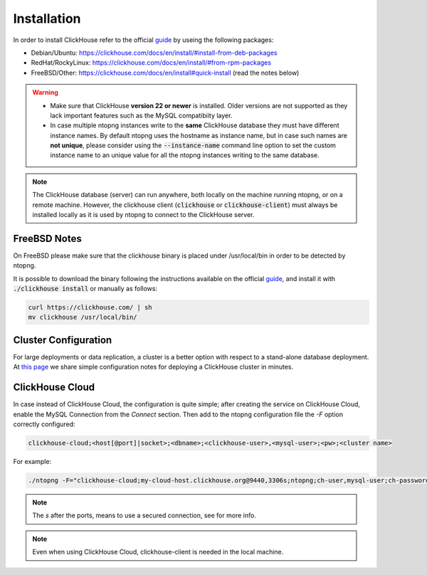 Installation
------------

In order to install ClickHouse refer to the official guide_ by useing the following packages:

- Debian/Ubuntu: https://clickhouse.com/docs/en/install/#install-from-deb-packages
- RedHat/RockyLinux: https://clickhouse.com/docs/en/install/#from-rpm-packages
- FreeBSD/Other: https://clickhouse.com/docs/en/install#quick-install (read the notes below)


.. _guide: https://clickhouse.com/docs/en/getting-started/quick-start/

.. warning::

   - Make sure that ClickHouse **version 22 or newer** is installed. Older versions are not supported as they lack important features such as the MySQL compatibiity layer.
   - In case multiple ntopng instances write to the **same** ClickHouse database they must have different instance names. By default ntopng uses the hostname as instance name, but in case such names are **not unique**, please consider using the :code:`--instance-name` command line option to set the custom instance name to an unique value for all the ntopng instances writing to the same database.

.. note::

   The ClickHouse database (server) can run anywhere, both locally on the machine running ntopng, or on a remote machine. However, the clickhouse client (:code:`clickhouse` or :code:`clickhouse-client`) must always be installed locally as it is used by ntopng to connect to the ClickHouse server.

FreeBSD Notes
=============

On FreeBSD please make sure that the clickhouse binary is placed under /usr/local/bin in order to be detected by ntopng. 

It is possible to download the binary following the instructions available on the official guide_, and install it with :code:`./clickhouse install` or manually as follows:

.. code:: bash

   curl https://clickhouse.com/ | sh
   mv clickhouse /usr/local/bin/

Cluster Configuration
=====================

For large deployments or data replication, a cluster is a better option with respect to a stand-alone database deployment. At `this page <https://github.com/ntop/ntopng/tree/dev/clickhouse>`_ we share simple configuration notes for deploying a ClickHouse cluster in minutes.

ClickHouse Cloud
================

In case instead of ClickHouse Cloud, the configuration is quite simple; after creating the service on ClickHouse Cloud, enable the MySQL Connection from the `Connect` section.
Then add to the ntopng configuration file the `-F` option correctly configured:

.. code:: bash
	  
    clickhouse-cloud;<host[@port]|socket>;<dbname>;<clickhouse-user>,<mysql-user>;<pw>;<cluster name>

For example:

.. code:: bash

    ./ntopng -F="clickhouse-cloud;my-cloud-host.clickhouse.org@9440,3306s;ntopng;ch-user,mysql-user;ch-password"

.. note::
  The `s` after the ports, means to use a secured connection, see for more info.

.. note::
  Even when using ClickHouse Cloud, clickhouse-client is needed in the local machine.
